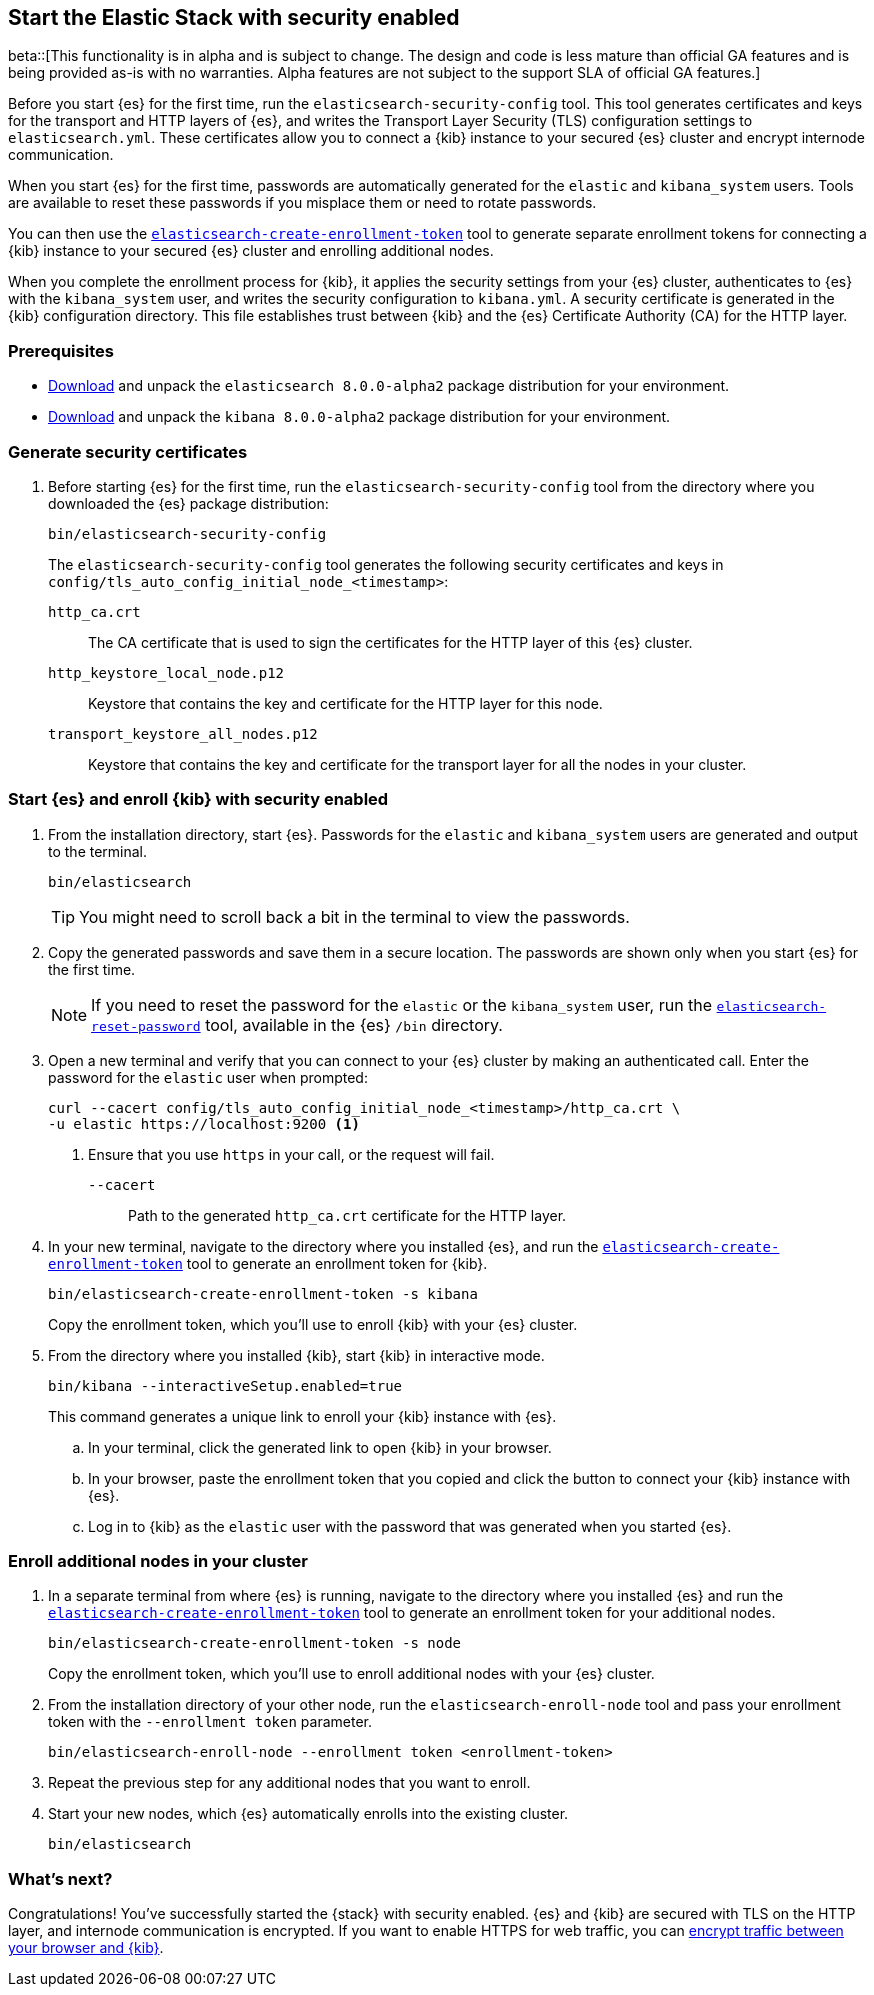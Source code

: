 [[configuring-stack-security]]
== Start the Elastic Stack with security enabled

beta::[This functionality is in alpha and is subject to change. The design and code is less mature than official GA features and is being provided as-is with no warranties. Alpha features are not subject to the support SLA of official GA features.]

Before you start {es} for the first time, run the `elasticsearch-security-config`
tool. This tool generates certificates and keys for the transport and HTTP
layers of {es}, and writes the Transport Layer Security (TLS) configuration
settings to `elasticsearch.yml`. These certificates allow you to connect a
{kib} instance to your secured {es} cluster and encrypt internode communication.

When you start {es} for the first time, passwords are automatically generated
for the `elastic` and `kibana_system` users. Tools are available to reset these
passwords if you misplace them or need to rotate passwords.

You can then use the
<<create-enrollment-token,`elasticsearch-create-enrollment-token`>> tool to
generate separate enrollment tokens for connecting a {kib} instance to your
secured {es} cluster and enrolling additional nodes.

When you complete the enrollment process for {kib}, it applies the security
settings from your {es} cluster, authenticates to {es} with the `kibana_system`
user, and writes the security configuration to `kibana.yml`. A security
certificate is generated in the {kib} configuration directory. This
file establishes trust between {kib} and the {es} Certificate Authority (CA) for
the HTTP layer.

[discrete]
=== Prerequisites

* https://www.elastic.co/downloads/elasticsearch#preview-release[Download] and
unpack the `elasticsearch 8.0.0-alpha2` package distribution for your
environment.
* https://www.elastic.co/downloads/kibana#preview-release[Download] and unpack
the `kibana 8.0.0-alpha2` package distribution for your environment.

[discrete]
[[stack-generate-certificates]]
=== Generate security certificates
. Before starting {es} for the first time, run the
`elasticsearch-security-config` tool from the directory where you downloaded
the {es} package distribution:
+
[source,shell]
----
bin/elasticsearch-security-config
----
+
The `elasticsearch-security-config` tool generates the following security
certificates and keys in `config/tls_auto_config_initial_node_<timestamp>`:
+
--
`http_ca.crt`::
The CA certificate that is used to sign the certificates for the HTTP layer of
this {es} cluster.

`http_keystore_local_node.p12`::
Keystore that contains the key and certificate for the HTTP layer for this node.

`transport_keystore_all_nodes.p12`::
Keystore that contains the key and certificate for the transport layer for all the nodes in your cluster.
--

[discrete]
[[stack-start-with-security]]
=== Start {es} and enroll {kib} with security enabled
. From the installation directory, start {es}. Passwords for the `elastic` and
`kibana_system` users are generated and output to the terminal.
+
[source,shell]
----
bin/elasticsearch
----
+
TIP: You might need to scroll back a bit in the terminal to view the passwords.

. Copy the generated passwords and save them in a secure location. The passwords
are shown only when you start {es} for the first time.
+
NOTE: If you need to reset the password for the `elastic` or the `kibana_system` user, run the
<<reset-password,`elasticsearch-reset-password`>> tool,
available in the {es} `/bin` directory.

. Open a new terminal and verify that you can connect to your {es} cluster by
making an authenticated call. Enter the password for the `elastic` user when
prompted:
+
[source,shell]
----
curl --cacert config/tls_auto_config_initial_node_<timestamp>/http_ca.crt \
-u elastic https://localhost:9200 <1>
----
// NOTCONSOLE
<1> Ensure that you use `https` in your call, or the request will fail.
+
`--cacert`::
Path to the generated `http_ca.crt` certificate for the HTTP layer.

. In your new terminal, navigate to the directory where you installed {es}, and
run the <<create-enrollment-token,`elasticsearch-create-enrollment-token`>> tool
to generate an enrollment token for {kib}.
+
[source,shell]
----
bin/elasticsearch-create-enrollment-token -s kibana
----
+
Copy the enrollment token, which you'll use to enroll {kib} with your {es}
cluster.

. From the directory where you installed {kib}, start {kib} in interactive mode.
+
[source,shell]
----
bin/kibana --interactiveSetup.enabled=true
----
+
This command generates a unique link to enroll your {kib} instance with {es}.

  .. In your terminal, click the generated link to open {kib} in your browser.

  .. In your browser, paste the enrollment token that you copied and click the
button to connect your {kib} instance with {es}.

  .. Log in to {kib} as the `elastic` user with the password that was generated
when you started {es}.

[discrete]
[[stack-enroll-nodes]]
=== Enroll additional nodes in your cluster
. In a separate terminal from where {es} is running, navigate to the directory
where you installed {es} and run the
<<create-enrollment-token,`elasticsearch-create-enrollment-token`>> tool
to generate an enrollment token for your additional nodes.
+
[source,shell]
----
bin/elasticsearch-create-enrollment-token -s node
----
+
Copy the enrollment token, which you'll use to enroll additional nodes with
your {es} cluster.

. From the installation directory of your other node, run the
`elasticsearch-enroll-node` tool and pass your enrollment token with the
`--enrollment token` parameter.
+
[source,shell]
----
bin/elasticsearch-enroll-node --enrollment token <enrollment-token>
----

. Repeat the previous step for any additional nodes that you want to enroll.

. Start your new nodes, which {es} automatically enrolls into the existing
cluster.
+
[source,shell]
----
bin/elasticsearch
----

[discrete]
=== What's next?
Congratulations! You've successfully started the {stack} with security enabled. {es}
and {kib} are secured with TLS on the HTTP layer, and internode communication
is encrypted. If you want to enable HTTPS for web traffic, you
can <<encrypt-kibana-browser,encrypt traffic between your browser and {kib}>>.
